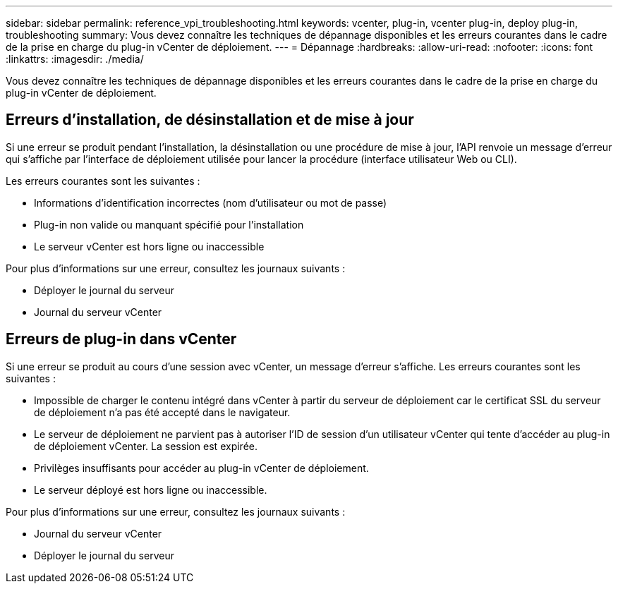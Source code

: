 ---
sidebar: sidebar 
permalink: reference_vpi_troubleshooting.html 
keywords: vcenter, plug-in, vcenter plug-in, deploy plug-in, troubleshooting 
summary: Vous devez connaître les techniques de dépannage disponibles et les erreurs courantes dans le cadre de la prise en charge du plug-in vCenter de déploiement. 
---
= Dépannage
:hardbreaks:
:allow-uri-read: 
:nofooter: 
:icons: font
:linkattrs: 
:imagesdir: ./media/


[role="lead"]
Vous devez connaître les techniques de dépannage disponibles et les erreurs courantes dans le cadre de la prise en charge du plug-in vCenter de déploiement.



== Erreurs d'installation, de désinstallation et de mise à jour

Si une erreur se produit pendant l'installation, la désinstallation ou une procédure de mise à jour, l'API renvoie un message d'erreur qui s'affiche par l'interface de déploiement utilisée pour lancer la procédure (interface utilisateur Web ou CLI).

Les erreurs courantes sont les suivantes :

* Informations d'identification incorrectes (nom d'utilisateur ou mot de passe)
* Plug-in non valide ou manquant spécifié pour l'installation
* Le serveur vCenter est hors ligne ou inaccessible


Pour plus d'informations sur une erreur, consultez les journaux suivants :

* Déployer le journal du serveur
* Journal du serveur vCenter




== Erreurs de plug-in dans vCenter

Si une erreur se produit au cours d'une session avec vCenter, un message d'erreur s'affiche. Les erreurs courantes sont les suivantes :

* Impossible de charger le contenu intégré dans vCenter à partir du serveur de déploiement car le certificat SSL du serveur de déploiement n'a pas été accepté dans le navigateur.
* Le serveur de déploiement ne parvient pas à autoriser l'ID de session d'un utilisateur vCenter qui tente d'accéder au plug-in de déploiement vCenter. La session est expirée.
* Privilèges insuffisants pour accéder au plug-in vCenter de déploiement.
* Le serveur déployé est hors ligne ou inaccessible.


Pour plus d'informations sur une erreur, consultez les journaux suivants :

* Journal du serveur vCenter
* Déployer le journal du serveur

